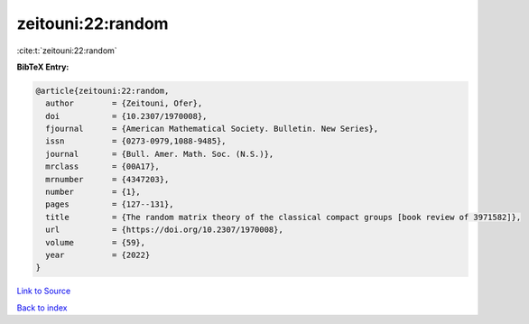 zeitouni:22:random
==================

:cite:t:`zeitouni:22:random`

**BibTeX Entry:**

.. code-block:: bibtex

   @article{zeitouni:22:random,
     author        = {Zeitouni, Ofer},
     doi           = {10.2307/1970008},
     fjournal      = {American Mathematical Society. Bulletin. New Series},
     issn          = {0273-0979,1088-9485},
     journal       = {Bull. Amer. Math. Soc. (N.S.)},
     mrclass       = {00A17},
     mrnumber      = {4347203},
     number        = {1},
     pages         = {127--131},
     title         = {The random matrix theory of the classical compact groups [book review of 3971582]},
     url           = {https://doi.org/10.2307/1970008},
     volume        = {59},
     year          = {2022}
   }

`Link to Source <https://doi.org/10.2307/1970008},>`_


`Back to index <../By-Cite-Keys.html>`_
